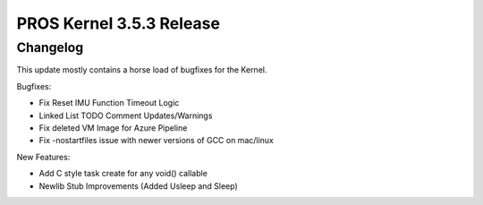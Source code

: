 =========================
PROS Kernel 3.5.3 Release
=========================

.. post:: 29 October, 2021
   :tags: blog, kernel-release

Changelog
---------

This update mostly contains a horse load of bugfixes for the Kernel. 

Bugfixes:

- Fix Reset IMU Function Timeout Logic 
- Linked List TODO Comment Updates/Warnings 
- Fix deleted VM Image for Azure Pipeline
- Fix -nostartfiles issue with newer versions of GCC on mac/linux

New Features: 

- Add C style task create for any void() callable 
- Newlib Stub Improvements (Added Usleep and Sleep) 
